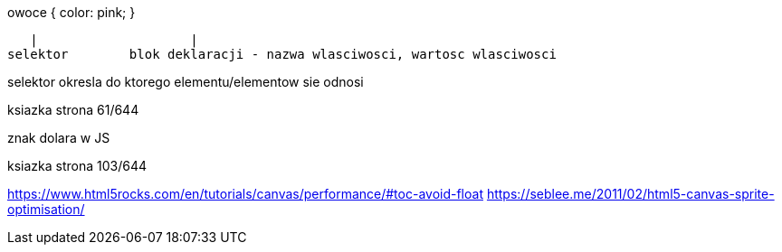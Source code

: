 .owoce { color: pink; } 
   |			|
selektor	blok deklaracji - nazwa wlasciwosci, wartosc wlasciwosci

selektor okresla do ktorego elementu/elementow sie odnosi

ksiazka strona 61/644

znak dolara w JS

ksiazka strona 103/644



https://www.html5rocks.com/en/tutorials/canvas/performance/#toc-avoid-float
https://seblee.me/2011/02/html5-canvas-sprite-optimisation/


